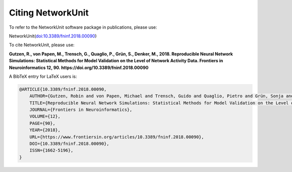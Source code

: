 ******************
Citing NetworkUnit
******************

To refer to the NetworkUnit software package in publications, please use:

NetworkUnit(`doi:10.3389/fninf.2018.00090 <https://doi.org/10.3389/fninf.2018.00090>`_)

To cite NetworkUnit, please use:

**Gutzen, R., von Papen, M., Trensch, G., Quaglio, P., Grün, S., Denker, M., 2018. Reproducible Neural Network Simulations: Statistical Methods for Model Validation on the Level of Network Activity Data. Frontiers in Neuroinformatics 12, 90. https://doi.org/10.3389/fninf.2018.00090**



A BibTeX entry for LaTeX users is:

.. code-block:: none

    @ARTICLE{10.3389/fninf.2018.00090,
        AUTHOR={Gutzen, Robin and von Papen, Michael and Trensch, Guido and Quaglio, Pietro and Grün, Sonja and Denker, Michael},
        TITLE={Reproducible Neural Network Simulations: Statistical Methods for Model Validation on the Level of Network Activity Data},
        JOURNAL={Frontiers in Neuroinformatics},
        VOLUME={12},
        PAGE={90},
        YEAR={2018},
        URL={https://www.frontiersin.org/articles/10.3389/fninf.2018.00090},
        DOI={10.3389/fninf.2018.00090},
        ISSN={1662-5196},
    }